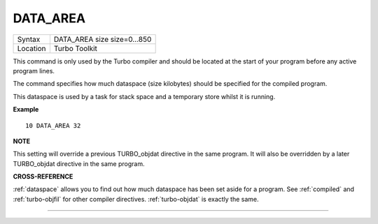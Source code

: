 ..  _data-area:

DATA\_AREA
==========

+----------+-------------------------------------------------------------------+
| Syntax   |  DATA\_AREA size size=0...850                                     |
+----------+-------------------------------------------------------------------+
| Location |  Turbo Toolkit                                                    |
+----------+-------------------------------------------------------------------+

This command is only used by the Turbo compiler and should be located
at the start of your program before any active program lines.

The
command specifies how much dataspace (size kilobytes) should be
specified for the compiled program.

This dataspace is used by a task for
stack space and a temporary store whilst it is running.


**Example**

::

    10 DATA_AREA 32


**NOTE**

This setting will override a previous TURBO\_objdat directive in the
same program. It will also be overridden by a later TURBO\_objdat
directive in the same program.


**CROSS-REFERENCE**

:ref:`dataspace` allows you to find out how much
dataspace has been set aside for a program. See
:ref:`compiled` and
:ref:`turbo-objfil` for other compiler
directives. :ref:`turbo-objdat` is exactly
the same.

--------------


